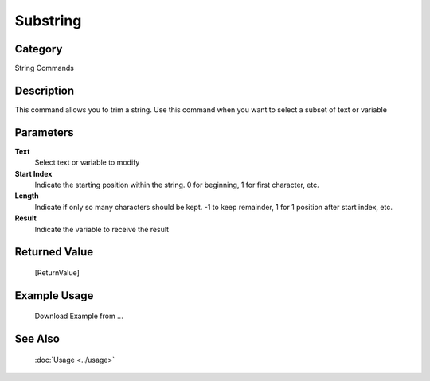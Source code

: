 Substring
=========

Category
--------
String Commands

Description
-----------

This command allows you to trim a string. Use this command when you want to select a subset of text or variable

Parameters
----------

**Text**
	Select text or variable to modify

**Start Index**
	Indicate the starting position within the string. 0 for beginning, 1 for first character, etc.

**Length**
	Indicate if only so many characters should be kept. -1 to keep remainder, 1 for 1 position after start index, etc.

**Result**
	Indicate the variable to receive the result



Returned Value
--------------
	[ReturnValue]

Example Usage
-------------

	Download Example from ...

See Also
--------
	:doc:`Usage <../usage>`
	
